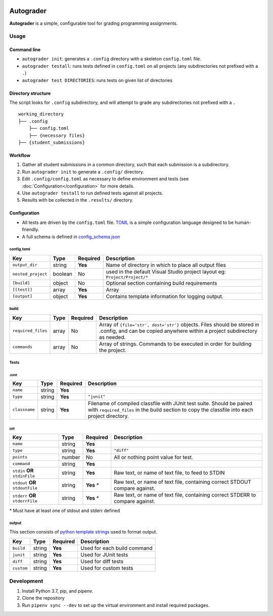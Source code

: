 |docbadge| |requirebadge|

.. |docbadge| image:: https://readthedocs.org/projects/autograder/badge/?version=latest
     :target: https://autograder.readthedocs.io/en/latest/?badge=latest
     :alt: Documentation Status

.. |requirebadge| image:: https://requires.io/github/Wieschie/autograder/requirements.svg?branch=master
     :target: https://requires.io/github/Wieschie/autograder/requirements/?branch=master
     :alt: Requirements Status

.. begin_usage

Autograder
==========


**Autograder** is a simple, configurable tool for grading programming
assignments.

Usage
-----

Command line
~~~~~~~~~~~~

-  ``autograder init``: generates a ``.config`` directory with a
   skeleton ``config.toml`` file.
-  ``autograder testall``: runs tests defined in ``config.toml`` on all
   projects (any subdirectories not prefixed with a ``.``)
-  ``autograder test DIRECTORIES``: runs tests on given list of
   directories

Directory structure
~~~~~~~~~~~~~~~~~~~

The script looks for ``.config`` subdirectory, and will attempt to grade
any subdirectories not prefixed with a ``.``

::

   working_directory
   ├── .config
       ├── config.toml
       ├── {necessary files}
   ├── {student_submissions}

Workflow
~~~~~~~~

1. Gather all student submissions in a common directory, such that each submission is a subdirectory.
#. Run ``autograder init`` to generate a ``.config/`` directory.
#. Edit ``.config/config.toml`` as necessary to define environment and tests (see :doc:`Configuration</configuration>` for more details.
#. Use ``autograder testall`` to run defined tests against all projects.
#. Results with be collected in the ``.results/`` directory.

.. end_usage

Configuration
~~~~~~~~~~~~~

-  All tests are driven by the ``config.toml`` file.
   `TOML <https://github.com/toml-lang/toml>`__ is a simple
   configuration language designed to be human-friendly.
-  A full schema is defined in
   `config_schema.json <https://github.com/Wieschie/autograder/blob/master/autograder/.lib/config_schema.json>`__


config.toml
^^^^^^^^^^^

.. csv-table::
  :header: "Key", "Type", "Required", "Description"
  :widths: auto


  ``output_dir``,     string,  **Yes**, Name of directory in which to place all output files
  ``nested_project``, boolean, No,      used in the default Visual Studio project layout eg: ``Project/Project/*``
  ``[build]``,        object,  No,      Optional section containing build requirements
  ``[[test]]``,       array,   **Yes**, Array
  ``[output]``,       object,  **Yes**, Contains template information for logging output.

build
^^^^^

.. csv-table::
  :header: "Key", "Type", "Required", "Description"
  :widths: auto

  ``required_files``, array, No, "Array of ``{file='str', dest='str'}`` objects. Files should be stored in .config, and can be copied anywhere within a project subdirectory as needed."
  ``commands``,       array, No, Array of strings. Commands to be executed in order for building the project.

Tests
^^^^^

JUnit
#####

.. csv-table::
  :header: "Key", "Type", "Required", "Description"
  :widths: auto

  ``name``,      string, **Yes**,
  ``type``,      string, **Yes**, ``"junit"``
  ``classname``, string, **Yes**, Filename of compiled classfile with JUnit test suite. Should be paired with ``required_files`` in the build section to copy the classfile into each project directory.


Diff
####

.. csv-table::
  :header: "Key", "Type", "Required", "Description"
  :widths: auto

  ``name``,                         string, **Yes**,
  ``type``,                         string, **Yes**,    ``"diff"``
  ``points``,                       number, No,         All or nothing point value for test.
  ``command``,                      string, **Yes**,
  ``stdin`` **OR** ``stdinFile``,   string, **Yes**,    "Raw text, or name of text file, to feed to STDIN"
  ``stdout`` **OR** ``stdoutFile``, string, **Yes** \*, "Raw text, or name of text file, containing correct STDOUT compare against."
  ``stderr`` **OR** ``stderrFile``, string, **Yes** \*, "Raw text, or name of text file, containing correct STDERR to compare against."

\* Must have at least one of stdout and stderr defined


output
^^^^^^

This section consists of `python template
strings <https://docs.python.org/3.7/library/string.html#string.Template>`__
used to format output.

.. csv-table::
  :header: "Key", "Type", "Required", "Description"
  :widths: auto

  ``build``,  string, **Yes**,  Used for each build command
  ``junit``,  string, **Yes**,  Used for JUnit tests
  ``diff``,   string, **Yes**,  Used for diff tests
  ``custom``, string, **Yes**,  Used for custom tests

.. end_config

Development
-----------

1. Install Python 3.7, pip, and pipenv.
2. Clone the repository
3. Run ``pipenv sync --dev`` to set up the virtual environment and
   install required packages.
